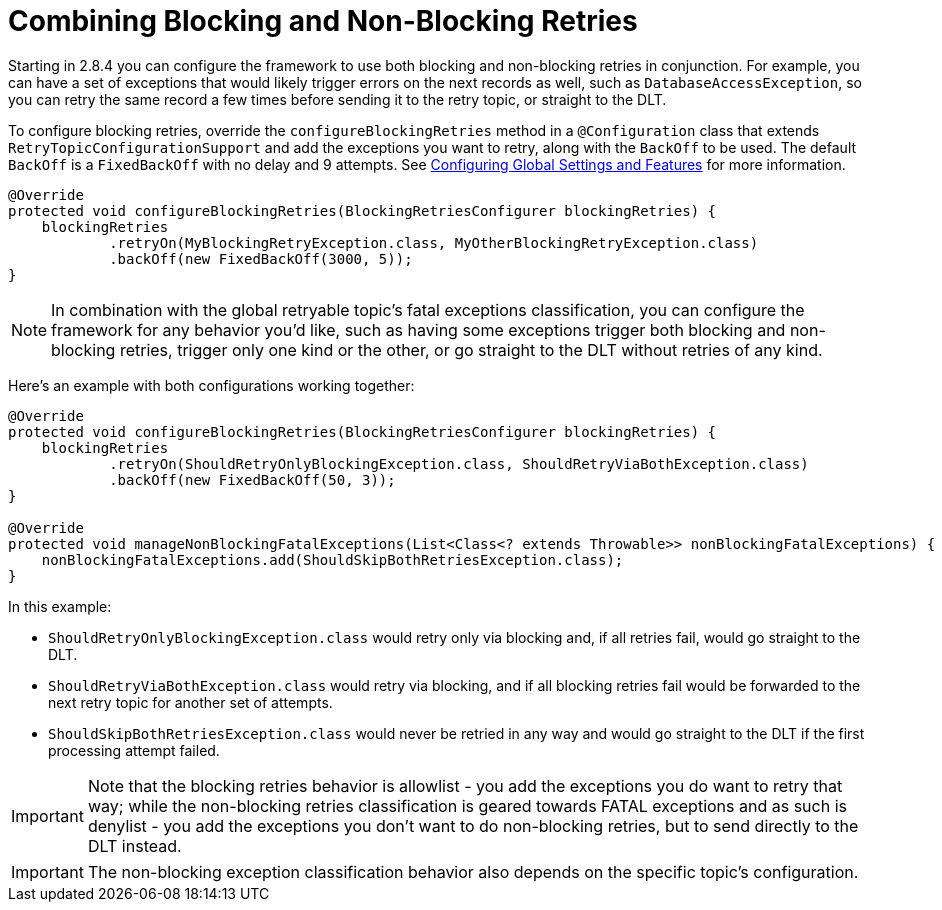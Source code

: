 [[retry-topic-combine-blocking]]
= Combining Blocking and Non-Blocking Retries

Starting in 2.8.4 you can configure the framework to use both blocking and non-blocking retries in conjunction.
For example, you can have a set of exceptions that would likely trigger errors on the next records as well, such as `DatabaseAccessException`, so you can retry the same record a few times before sending it to the retry topic, or straight to the DLT.

To configure blocking retries, override the `configureBlockingRetries` method in a `@Configuration` class that extends `RetryTopicConfigurationSupport` and add the exceptions you want to retry, along with the `BackOff` to be used.
The default `BackOff` is a `FixedBackOff` with no delay and 9 attempts.
See xref:retrytopic/retry-config.adoc#retry-topic-global-settings[Configuring Global Settings and Features] for more information.

====
[source, java]
----

@Override
protected void configureBlockingRetries(BlockingRetriesConfigurer blockingRetries) {
    blockingRetries
            .retryOn(MyBlockingRetryException.class, MyOtherBlockingRetryException.class)
            .backOff(new FixedBackOff(3000, 5));
}

----
====

NOTE: In combination with the global retryable topic's fatal exceptions classification, you can configure the framework for any behavior you'd like, such as having some exceptions trigger both blocking and non-blocking retries, trigger only one kind or the other, or go straight to the DLT without retries of any kind.

Here's an example with both configurations working together:

====
[source, java]
----
@Override
protected void configureBlockingRetries(BlockingRetriesConfigurer blockingRetries) {
    blockingRetries
            .retryOn(ShouldRetryOnlyBlockingException.class, ShouldRetryViaBothException.class)
            .backOff(new FixedBackOff(50, 3));
}

@Override
protected void manageNonBlockingFatalExceptions(List<Class<? extends Throwable>> nonBlockingFatalExceptions) {
    nonBlockingFatalExceptions.add(ShouldSkipBothRetriesException.class);
}

----
====

In this example:

* `ShouldRetryOnlyBlockingException.class` would retry only via blocking and, if all retries fail, would go straight to the DLT.
* `ShouldRetryViaBothException.class` would retry via blocking, and if all blocking retries fail would be forwarded to the  next retry topic for another set of attempts.
* `ShouldSkipBothRetriesException.class` would never be retried in any way and would go straight to the DLT if the first processing attempt failed.

IMPORTANT: Note that the blocking retries behavior is allowlist - you add the exceptions you do want to retry that way; while the non-blocking retries classification is geared towards FATAL exceptions and as such is denylist - you add the exceptions you don't want to do non-blocking retries, but to send directly to the DLT instead.

IMPORTANT: The non-blocking exception classification behavior also depends on the specific topic's configuration.

